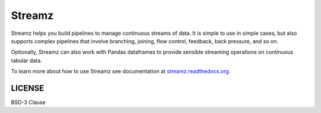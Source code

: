 Streamz
=======

|Build Status| |Doc Status| |Version Status|

Streamz helps you build pipelines to manage continuous streams of data. It is simple to use in simple cases, but also supports complex pipelines that involve branching, joining, flow control, feedback, back pressure, and so on.

Optionally, Streamz can also work with Pandas dataframes to provide sensible streaming operations on continuous tabular data.

To learn more about how to use Streamz see documentation at `streamz.readthedocs.org <https://streamz.readthedocs.org>`_.

LICENSE
-------

BSD-3 Clause

.. |Build Status| image:: https://travis-ci.org/python-streamz/streamz.svg?branch=master
   :target: https://travis-ci.org/python-streamz/streamz
.. |Doc Status| image:: http://readthedocs.org/projects/streamz/badge/?version=latest
   :target: http://streamz.readthedocs.org/en/latest/
   :alt: Documentation Status
.. |Version Status| image:: https://img.shields.io/pypi/v/streamz.svg
   :target: https://pypi.python.org/pypi/streamz/

